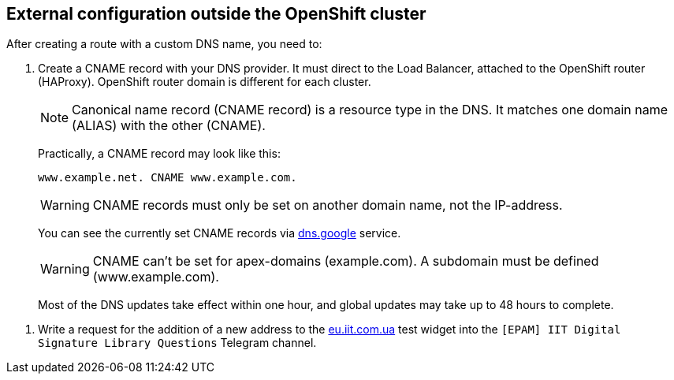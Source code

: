 :hide-uri-scheme:

== External configuration outside the OpenShift cluster

//🌐 This document is available in both English and Ukrainian. Use the language toggle in the top right corner to switch between versions.

//Після створення роута з власним DNS іменем, необхідно:
After creating a route with a custom DNS name, you need to:

//. Створити CNAME запис у свого постачальника DNS. Він має вказувати на Load Balancer підвʼязаного до OpenShift роутера (HAProxy). Домен роутера OpenShift відрізняється для кожного кластера.
. Create a CNAME record with your DNS provider. It must direct to the Load Balancer, attached to the OpenShift router (HAProxy). OpenShift router domain is different for each cluster.
+
//NOTE: Запис канонічного імені (скорочено запис CNAME) — це тип запису ресурсу в системі доменних імен (DNS), який співставляє одне доменне ім’я (псевдонім) з іншим (канонічне ім’я).
NOTE: Canonical name record (CNAME record) is a resource type in the DNS. It matches one domain name (ALIAS) with the other (CNAME).
+
//На практиці, CNAME запис може виглядати так:
Practically, a CNAME record may look like this:
+
----
www.example.net. CNAME www.example.com.
----
+
[WARNING]
//Записи CNAME завжди повинні вказуватися на інше доменне ім’я, а не на IP-адресу.
CNAME records must only be set on another domain name, not the IP-address.
+
//Подивитись на поточні встановлені CNAME записи можна за допомогою сервісу https://dns.google.
You can see the currently set CNAME records via https://dns.google service.
+
[WARNING]
//CNAME не може бути встановлений для apex-доменів (example.com). A піддомен повинен бути вказаний (www.example.com).
CNAME can't be set for apex-domains (example.com). A subdomain must be defined (www.example.com).
+
//Більшість оновлень DNS набирає сили впродовж однієї години, хоча глобальне оновлення може тривати до 48 годин.
Most of the DNS updates take effect within one hour, and global updates may take up to 48 hours to complete.

//. Написати в телеграм каналі `[EPAM] IIT Digital Signature Library Questions` запит на додавання нової адреси до тестового віджету https://eu.iit.com.ua.
. Write a request for the addition of a new address to the https://eu.iit.com.ua test widget into the `[EPAM] IIT Digital Signature Library Questions` Telegram channel.